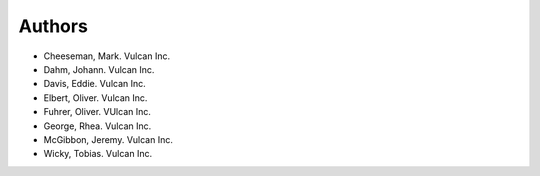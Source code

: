 =======
Authors
=======

.. List format (alphabetical order):  Surname, Name. Employer/Affiliation

* Cheeseman, Mark. Vulcan Inc.
* Dahm, Johann. Vulcan Inc.
* Davis, Eddie. Vulcan Inc.
* Elbert, Oliver. Vulcan Inc.
* Fuhrer, Oliver. VUlcan Inc.
* George, Rhea. Vulcan Inc.
* McGibbon, Jeremy. Vulcan Inc.
* Wicky, Tobias. Vulcan Inc.
